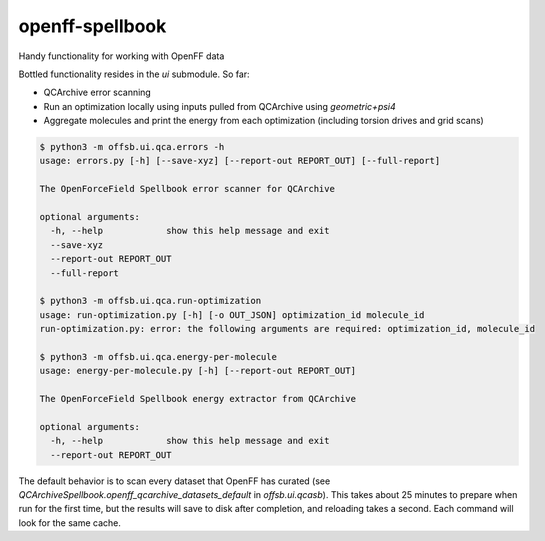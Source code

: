 ===============================
openff-spellbook
===============================


.. image:: https://img.shields.io/travis/trevorgokey/openff-spellbook.svg
        :target: https://travis-ci.org/trevorgokey/openff-spellbook
.. image:: https://circleci.com/gh/trevorgokey/openff-spellbook.svg?style=svg
    :target: https://circleci.com/gh/trevorgokey/openff-spellbook
.. image:: https://codecov.io/gh/trevorgokey/openff-spellbook/branch/master/graph/badge.svg
   :target: https://codecov.io/gh/trevorgokey/openff-spellbook


Handy functionality for working with OpenFF data


Bottled functionality resides in the `ui` submodule. So far:

* QCArchive error scanning
* Run an optimization locally using inputs pulled from QCArchive using `geometric+psi4`
* Aggregate molecules and print the energy from each optimization (including torsion drives and grid scans) 

.. code-block:: bash

    $ python3 -m offsb.ui.qca.errors -h
    usage: errors.py [-h] [--save-xyz] [--report-out REPORT_OUT] [--full-report]
    
    The OpenForceField Spellbook error scanner for QCArchive
    
    optional arguments:
      -h, --help            show this help message and exit
      --save-xyz
      --report-out REPORT_OUT
      --full-report
    
    $ python3 -m offsb.ui.qca.run-optimization
    usage: run-optimization.py [-h] [-o OUT_JSON] optimization_id molecule_id
    run-optimization.py: error: the following arguments are required: optimization_id, molecule_id
    
    $ python3 -m offsb.ui.qca.energy-per-molecule
    usage: energy-per-molecule.py [-h] [--report-out REPORT_OUT]
    
    The OpenForceField Spellbook energy extractor from QCArchive
    
    optional arguments:
      -h, --help            show this help message and exit
      --report-out REPORT_OUT


The default behavior is to scan every dataset that OpenFF has curated (see `QCArchiveSpellbook.openff_qcarchive_datasets_default` in `offsb.ui.qcasb`). This takes about 25 minutes to prepare when run for the first time, but the results will save to disk after completion, and reloading takes a second. Each command will look for the same cache.
